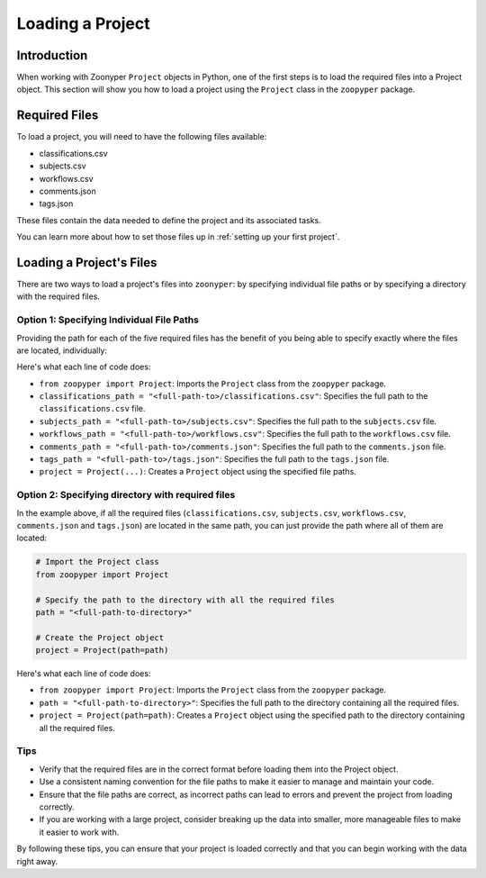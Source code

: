 Loading a Project
#################

Introduction
============

When working with Zoonyper ``Project`` objects in Python, one of the first steps is to load the required files into a Project object. This section will show you how to load a project using the ``Project`` class in the ``zoopyper`` package.

Required Files
==============

To load a project, you will need to have the following files available:

* classifications.csv
* subjects.csv
* workflows.csv
* comments.json
* tags.json

These files contain the data needed to define the project and its associated tasks.

You can learn more about how to set those files up in :ref:`setting up your first project`.

Loading a Project's Files
=========================

There are two ways to load a project's files into ``zoonyper``: by specifying individual file paths or by specifying a directory with the required files.

Option 1: Specifying Individual File Paths
------------------------------------------

Providing the path for each of the five required files has the benefit of you being able to specify exactly where the files are located, individually:

.. code-block:: python
    :name: loading-project-option-1
    :linenos:

    # Import the Project class
    from zoopyper import Project

    # Specify the file paths
    classifications_path = "<full-path-to>/classifications.csv"
    subjects_path = "<full-path-to>/subjects.csv"
    workflows_path = "<full-path-to>/workflows.csv"
    comments_path = "<full-path-to>/comments.json"
    tags_path = "<full-path-to>/tags.json"

    # Create the Project object
    project = Project(
            classifications_path=classifications_path,
            subjects_path=subjects_path,
            workflows_path=workflows_path,
            comments_path=comments_path,
            tags_path=tags_path
        )

Here's what each line of code does:

* ``from zoopyper import Project``: Imports the ``Project`` class from the ``zoopyper`` package.
* ``classifications_path = "<full-path-to>/classifications.csv"``: Specifies the full path to the ``classifications.csv`` file.
* ``subjects_path = "<full-path-to>/subjects.csv"``: Specifies the full path to the ``subjects.csv`` file.
* ``workflows_path = "<full-path-to>/workflows.csv"``: Specifies the full path to the ``workflows.csv`` file.
* ``comments_path = "<full-path-to>/comments.json"``: Specifies the full path to the ``comments.json`` file.
* ``tags_path = "<full-path-to>/tags.json"``: Specifies the full path to the ``tags.json`` file.
* ``project = Project(...)``: Creates a ``Project`` object using the specified file paths.

Option 2: Specifying directory with required files
------------------------------------------

In the example above, if all the required files (``classifications.csv``, ``subjects.csv``, ``workflows.csv``, ``comments.json`` and ``tags.json``) are located in the same path, you can just provide the path where all of them are located:

.. code-block:: python
    :name: loading-project-option-2

    # Import the Project class
    from zoopyper import Project

    # Specify the path to the directory with all the required files
    path = "<full-path-to-directory>"

    # Create the Project object
    project = Project(path=path)

Here's what each line of code does:

* ``from zoopyper import Project``: Imports the ``Project`` class from the ``zoopyper`` package.
* ``path = "<full-path-to-directory>"``: Specifies the full path to the directory containing all the required files.
* ``project = Project(path=path)``: Creates a ``Project`` object using the specified path to the directory containing all the required files.

Tips
----

* Verify that the required files are in the correct format before loading them into the Project object.
* Use a consistent naming convention for the file paths to make it easier to manage and maintain your code.
* Ensure that the file paths are correct, as incorrect paths can lead to errors and prevent the project from loading correctly.
* If you are working with a large project, consider breaking up the data into smaller, more manageable files to make it easier to work with.

By following these tips, you can ensure that your project is loaded correctly and that you can begin working with the data right away.
